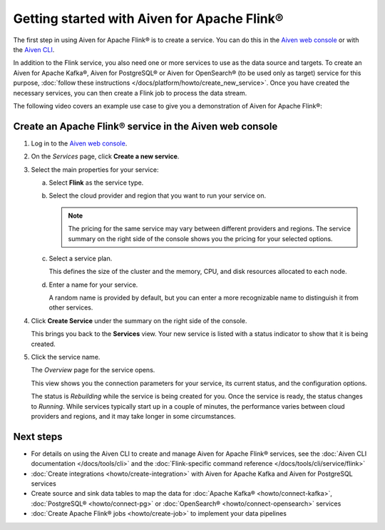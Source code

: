 Getting started with Aiven for Apache Flink®
============================================

The first step in using Aiven for Apache Flink® is to create a service. You can do this in the `Aiven web console <https://console.aiven.io/>`_ or with the `Aiven CLI <https://github.com/aiven/aiven-client>`_.

In addition to the Flink service, you also need one or more services to use as the data source and targets. To create an Aiven for Apache Kafka®, Aiven for PostgreSQL® or Aiven for OpenSearch® (to be used only as target) service for this purpose, :doc:`follow these instructions </docs/platform/howto/create_new_service>`. Once you have created the necessary services, you can then create a Flink job to process the data stream.

The following video covers an example use case to give you a demonstration of Aiven for Apache Flink®:

.. raw:: html

    <iframe width="712" height="400" src="https://youtube.com/embed/j1qNGLKdTJg" frameborder="0" allowfullscreen></iframe>


Create an Apache Flink® service in the Aiven web console
--------------------------------------------------------


1. Log in to the `Aiven web console <https://console.aiven.io/>`_.

2. On the *Services* page, click **Create a new service**.

3. Select the main properties for your service:

   a. Select **Flink** as the service type.

   b. Select the cloud provider and region that you want to run your service on.

      .. note:: 
	      The pricing for the same service may vary between different providers and regions. The service summary on the right side of the console shows you the pricing for your selected options.

   c. Select a service plan.

      This defines the size of the cluster and the memory, CPU, and disk resources allocated to each node.

   d. Enter a name for your service.

      A random name is provided by default, but you can enter a more recognizable name to distinguish it from other services.


4. Click **Create Service** under the summary on the right side of the console.

   This brings you back to the **Services** view. Your new service is listed with a status indicator to show that it is being created.

5. Click the service name.

   The *Overview* page for the service opens.

   This view shows you the connection parameters for your service, its current status, and the configuration options.

   The status is *Rebuilding* while the service is being created for you. Once the service is ready, the status changes to *Running*. While services typically start up in a couple of minutes, the performance varies between cloud providers and regions, and it may take longer in some circumstances.


Next steps
----------

* For details on using the Aiven CLI to create and manage Aiven for Apache Flink® services, see the :doc:`Aiven CLI documentation </docs/tools/cli>` and the :doc:`Flink-specific command reference </docs/tools/cli/service/flink>`
* :doc:`Create integrations <howto/create-integration>` with Aiven for Apache Kafka and Aiven for PostgreSQL services
* Create source and sink data tables to map the data for :doc:`Apache Kafka® <howto/connect-kafka>`,  :doc:`PostgreSQL® <howto/connect-pg>` or :doc:`OpenSearch® <howto/connect-opensearch>` services
* :doc:`Create Apache Flink® jobs <howto/create-job>` to implement your data pipelines
